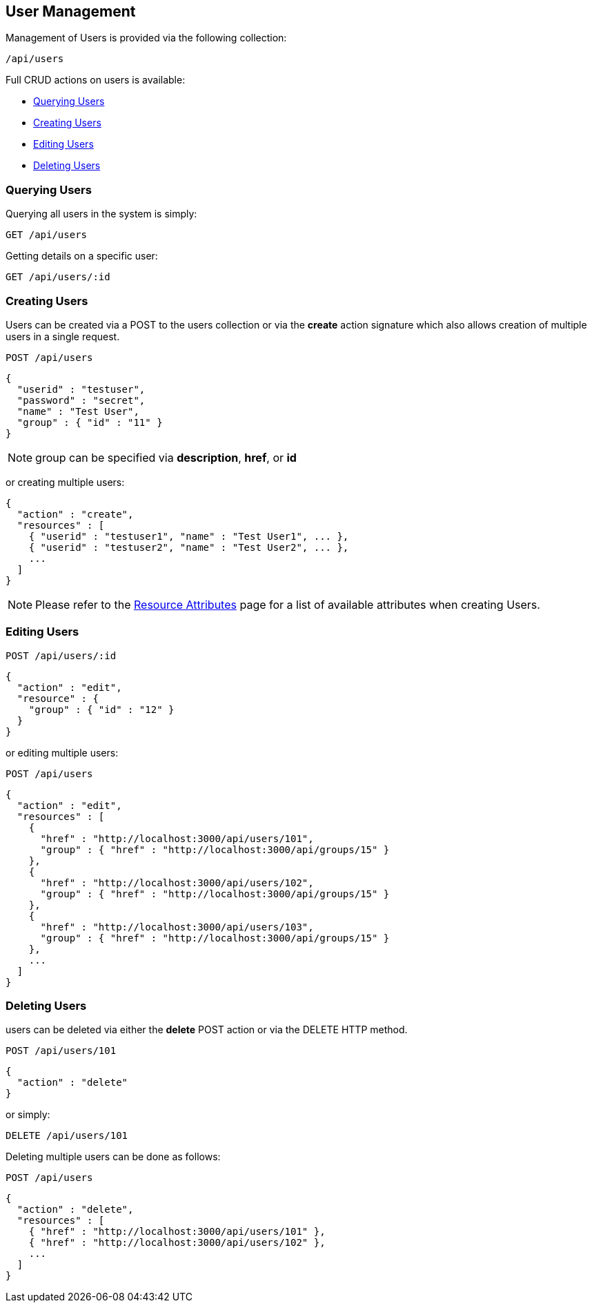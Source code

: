 
[[user-management]]
== User Management

Management of Users is provided via the following collection:

[source,data]
----
/api/users
----

Full CRUD actions on users is available:


* link:#querying-users[Querying Users]
* link:#creating-users[Creating Users]
* link:#editing-users[Editing Users]
* link:#deleting-users[Deleting Users]

[[querying-users]]
=== Querying Users

Querying all users in the system is simply:

----
GET /api/users
----

Getting details on a specific user:

----
GET /api/users/:id
----

[[creating-users]]
=== Creating Users

Users can be created via a POST to the users collection or via the *create* action signature which also
allows creation of multiple users in a single request.

----
POST /api/users
----

[source,json]
----
{
  "userid" : "testuser",
  "password" : "secret",
  "name" : "Test User",
  "group" : { "id" : "11" }
}
----

[NOTE]
=====
group can be specified via *description*, *href*, or *id*
=====

or creating multiple users:

[source,json]
----
{
  "action" : "create",
  "resources" : [
    { "userid" : "testuser1", "name" : "Test User1", ... },
    { "userid" : "testuser2", "name" : "Test User2", ... },
    ...
  ]
}
----

[NOTE]
====
Please refer to the link:../appendices/resource_attributes.html#users[Resource Attributes]
page for a list of available attributes when creating Users.
====

[[editing-users]]
=== Editing Users

----
POST /api/users/:id
----

[source,json]
----
{
  "action" : "edit",
  "resource" : {
    "group" : { "id" : "12" }
  }
}
----

or editing multiple users:

----
POST /api/users
----

[source,json]
----
{
  "action" : "edit",
  "resources" : [
    {
      "href" : "http://localhost:3000/api/users/101",
      "group" : { "href" : "http://localhost:3000/api/groups/15" }
    },
    {
      "href" : "http://localhost:3000/api/users/102",
      "group" : { "href" : "http://localhost:3000/api/groups/15" }
    },
    {
      "href" : "http://localhost:3000/api/users/103",
      "group" : { "href" : "http://localhost:3000/api/groups/15" }
    },
    ...
  ]
}
----


[[deleting-users]]
=== Deleting Users

users can be deleted via either the *delete* POST action or via the DELETE HTTP method.

----
POST /api/users/101
----

[source,json]
----
{
  "action" : "delete"
}
----

or simply:

----
DELETE /api/users/101
----

Deleting multiple users can be done as follows:

----
POST /api/users
----

[source,json]
----
{
  "action" : "delete",
  "resources" : [
    { "href" : "http://localhost:3000/api/users/101" },
    { "href" : "http://localhost:3000/api/users/102" },
    ...
  ]
}
----

